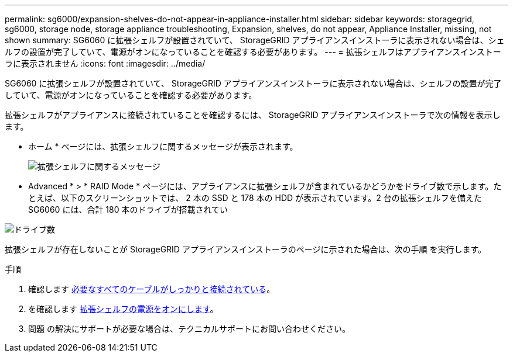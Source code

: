 ---
permalink: sg6000/expansion-shelves-do-not-appear-in-appliance-installer.html 
sidebar: sidebar 
keywords: storagegrid, sg6000, storage node, storage appliance troubleshooting, Expansion, shelves, do not appear, Appliance Installer, missing, not shown 
summary: SG6060 に拡張シェルフが設置されていて、 StorageGRID アプライアンスインストーラに表示されない場合は、シェルフの設置が完了していて、電源がオンになっていることを確認する必要があります。 
---
= 拡張シェルフはアプライアンスインストーラに表示されません
:icons: font
:imagesdir: ../media/


[role="lead"]
SG6060 に拡張シェルフが設置されていて、 StorageGRID アプライアンスインストーラに表示されない場合は、シェルフの設置が完了していて、電源がオンになっていることを確認する必要があります。

拡張シェルフがアプライアンスに接続されていることを確認するには、 StorageGRID アプライアンスインストーラで次の情報を表示します。

* ホーム * ページには、拡張シェルフに関するメッセージが表示されます。
+
image::../media/expansion_shelf_home_page_msg.png[拡張シェルフに関するメッセージ]

* Advanced * > * RAID Mode * ページには、アプライアンスに拡張シェルフが含まれているかどうかをドライブ数で示します。たとえば、以下のスクリーンショットでは、 2 本の SSD と 178 本の HDD が表示されています。2 台の拡張シェルフを備えた SG6060 には、合計 180 本のドライブが搭載されてい


image::../media/expansion_shelves_shown_by_num_of_drives.png[ドライブ数]

拡張シェルフが存在しないことが StorageGRID アプライアンスインストーラのページに示された場合は、次の手順 を実行します。

.手順
. 確認します xref:sg6060-cabling-optional-expansion-shelves.adoc[必要なすべてのケーブルがしっかりと接続されている]。
. を確認します xref:connecting-power-cords-and-applying-power-sg6000.adoc[拡張シェルフの電源をオンにします]。
. 問題 の解決にサポートが必要な場合は、テクニカルサポートにお問い合わせください。

